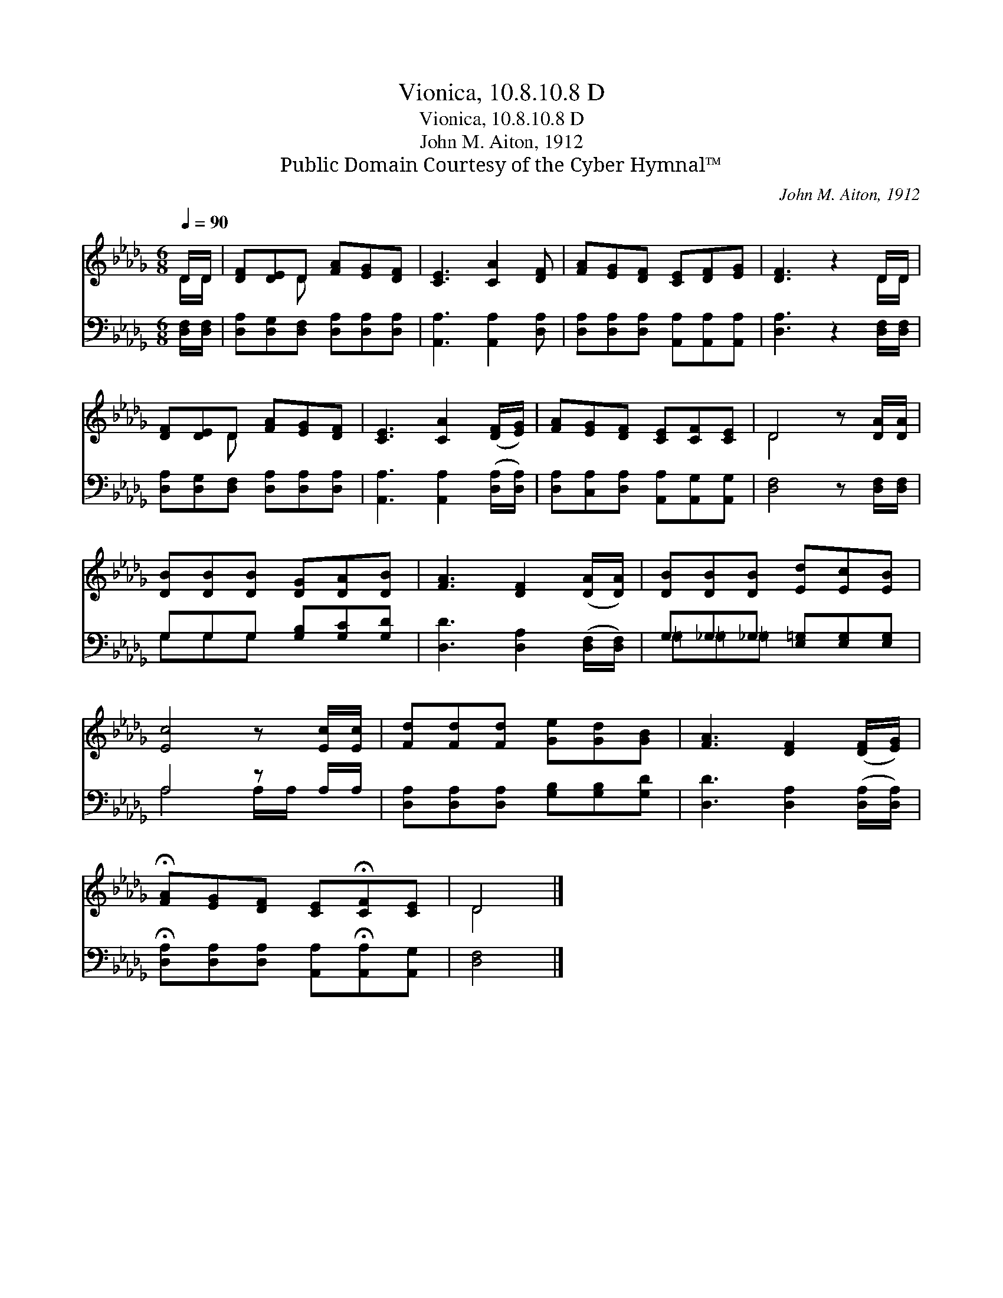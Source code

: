 X:1
T:Vionica, 10.8.10.8 D
T:Vionica, 10.8.10.8 D
T:John M. Aiton, 1912
T:Public Domain Courtesy of the Cyber Hymnal™
C:John M. Aiton, 1912
Z:Public Domain
Z:Courtesy of the Cyber Hymnal™
%%score ( 1 2 ) ( 3 4 )
L:1/8
Q:1/4=90
M:6/8
K:Db
V:1 treble 
V:2 treble 
V:3 bass 
V:4 bass 
V:1
 D/D/ | [DF][DE]D [FA][EG][DF] | [CE]3 [CA]2 [DF] | [FA][EG][DF] [CE][DF][EG] | [DF]3 z2 D/D/ | %5
 [DF][DE]D [FA][EG][DF] | [CE]3 [CA]2 ([DF]/[EG]/) | [FA][EG][DF] [CE][CF][CE] | D4 z [DA]/[DA]/ | %9
 [DB][DB][DB] [DG][DA][DB] | [FA]3 [DF]2 ([DA]/[DA]/) | [DB][DB][DB] [Ed][Ec][EB] | %12
 [Ec]4 z [Ec]/[Ec]/ | [Fd][Fd][Fd] [Ge][Gd][GB] | [FA]3 [DF]2 ([DF]/[EG]/) | %15
 !fermata![FA][EG][DF] [CE]!fermata![CF][CE] | D4 |] %17
V:2
 D/D/ | x2 D x3 | x6 | x6 | x5 D/D/ | x2 D x3 | x6 | x6 | D4 x2 | x6 | x6 | x6 | x6 | x6 | x6 | %15
 x6 | D4 |] %17
V:3
 [D,F,]/[D,F,]/ | [D,A,][D,G,][D,F,] [D,A,][D,A,][D,A,] | [A,,A,]3 [A,,A,]2 [D,A,] | %3
 [D,A,][D,A,][D,A,] [A,,A,][A,,A,][A,,A,] | [D,A,]3 z2 [D,F,]/[D,F,]/ | %5
 [D,A,][D,G,][D,F,] [D,A,][D,A,][D,A,] | [A,,A,]3 [A,,A,]2 ([D,A,]/[D,A,]/) | %7
 [D,A,][C,A,][D,A,] [A,,A,][A,,G,][A,,G,] | [D,F,]4 z [D,F,]/[D,F,]/ | G,G,G, [G,B,][G,C][G,D] | %10
 [D,D]3 [D,A,]2 ([D,F,]/[D,F,]/) | G,_G,_G, [E,=G,][E,G,][E,G,] | A,4 z A,/A,/ | %13
 [D,A,][D,A,][D,A,] [G,B,][G,B,][G,D] | [D,D]3 [D,A,]2 ([D,A,]/[D,A,]/) | %15
 !fermata![D,A,][D,A,][D,A,] [A,,A,]!fermata![A,,A,][A,,G,] | [D,F,]4 |] %17
V:4
 x | x6 | x6 | x6 | x6 | x6 | x6 | x6 | x6 | G,G,G, x3 | x6 | =G,=G,=G, x3 | A,4 A,/A,/ x | x6 | %14
 x6 | x6 | x4 |] %17

